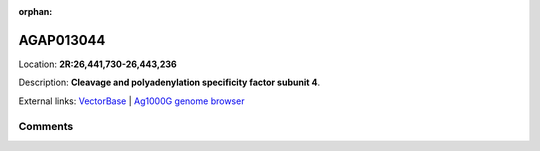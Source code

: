 :orphan:



AGAP013044
==========

Location: **2R:26,441,730-26,443,236**



Description: **Cleavage and polyadenylation specificity factor subunit 4**.

External links:
`VectorBase <https://www.vectorbase.org/Anopheles_gambiae/Gene/Summary?g=AGAP013044>`_ |
`Ag1000G genome browser <https://www.malariagen.net/apps/ag1000g/phase1-AR3/index.html?genome_region=2R:26441730-26443236#genomebrowser>`_





Comments
--------


.. raw:: html

    <div id="disqus_thread"></div>
    <script>
    
    var disqus_config = function () {
        this.page.identifier = '/gene/AGAP013044';
    };
    
    (function() { // DON'T EDIT BELOW THIS LINE
    var d = document, s = d.createElement('script');
    s.src = 'https://agam-selection-atlas.disqus.com/embed.js';
    s.setAttribute('data-timestamp', +new Date());
    (d.head || d.body).appendChild(s);
    })();
    </script>
    <noscript>Please enable JavaScript to view the <a href="https://disqus.com/?ref_noscript">comments.</a></noscript>


